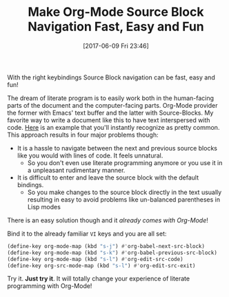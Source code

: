 #+DATE: [2017-06-09 Fri 23:46]
#+OPTIONS: toc:nil num:nil todo:nil pri:nil tags:nil ^:nil
#+CATEGORY: Article
#+TAGS: Babel, Emacs, Ide, Lisp, Literate Programming, Programming Language, Reproducible research, elisp, org-mode
#+TITLE: Make Org-Mode Source Block Navigation Fast, Easy and Fun

With the right keybindings Source Block navigation can be fast, easy and fun!

#+HTML: <!--more-->

The dream of literate program is to easily work both in the human-facing parts
of the document and the computer-facing parts. Org-Mode provider the former with
Emacs' text buffer and the latter with Source-Blocks. My favorite way to write
a document like this to have text interspersed with code. [[https://github.com/grettke/help/blob/master/help.org#font][Here]] is an example
that you'll instantly recognize as pretty common. This approach results in four
major problems though:
- It is a hassle to navigate between the next and previous source blocks like
  you would with lines of code. It feels unnatural.
  - So you don't even use literate programming anymore or you use it in a
    unpleasant rudimentary manner.
- It is difficult to enter and leave the source block with the default bindings.
  - So you make changes to the source block directly in the text usually
    resulting in easy to avoid problems like un-balanced parentheses in Lisp modes

There is an easy solution though and it /already comes with Org-Mode/!

Bind it to the already familiar ~VI~ keys and you are all set:

#+NAME: org_gcr_2017-06-06_mara_18FA389E-91DB-4DBD-BC39-DDABE313EB7F
#+BEGIN_SRC emacs-lisp
(define-key org-mode-map (kbd "s-j") #'org-babel-next-src-block)
(define-key org-mode-map (kbd "s-k") #'org-babel-previous-src-block)
(define-key org-mode-map (kbd "s-l") #'org-edit-src-code)
(define-key org-src-mode-map (kbd "s-l") #'org-edit-src-exit)
#+END_SRC

Try it. *Just try it*. It will totally change your experience of literate
programming with Org-Mode!
